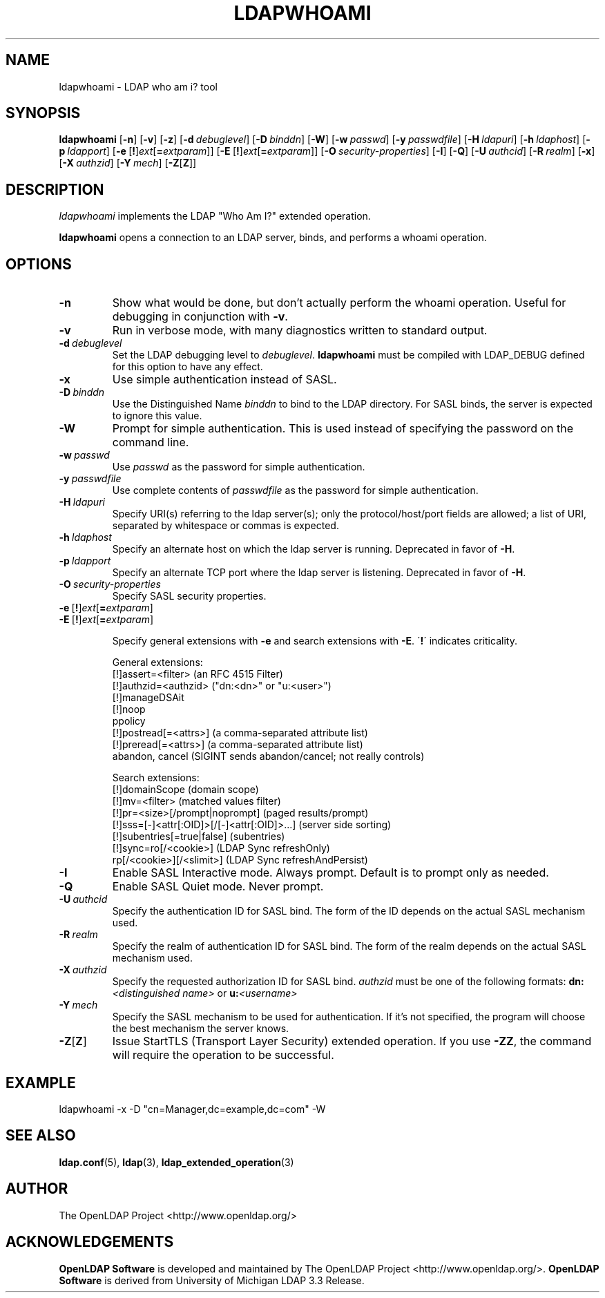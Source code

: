 .lf 1 stdin
.TH LDAPWHOAMI 1 "2011/11/24" "OpenLDAP 2.4.28"
.\" $OpenLDAP$
.\" Copyright 1998-2011 The OpenLDAP Foundation All Rights Reserved.
.\" Copying restrictions apply.  See COPYRIGHT/LICENSE.
.SH NAME
ldapwhoami \- LDAP who am i? tool
.SH SYNOPSIS
.B ldapwhoami
[\c
.BR \-n ]
[\c
.BR \-v ]
[\c
.BR \-z ]
[\c
.BI \-d \ debuglevel\fR]
[\c
.BI \-D \ binddn\fR]
[\c
.BR \-W ]
[\c
.BI \-w \ passwd\fR]
[\c
.BI \-y \ passwdfile\fR]
[\c
.BI \-H \ ldapuri\fR]
[\c
.BI \-h \ ldaphost\fR]
[\c
.BI \-p \ ldapport\fR]
[\c
.BR \-e \ [ ! ] \fIext\fP [ =\fIextparam\fP ]]
[\c
.BR \-E \ [ ! ] \fIext\fP [ =\fIextparam\fP ]]
[\c
.BI \-O \ security-properties\fR]
[\c
.BR \-I ]
[\c
.BR \-Q ]
[\c
.BI \-U \ authcid\fR]
[\c
.BI \-R \ realm\fR]
[\c
.BR \-x ]
[\c
.BI \-X \ authzid\fR]
[\c
.BI \-Y \ mech\fR]
[\c
.BR \-Z [ Z ]]
.SH DESCRIPTION
.I ldapwhoami
implements the LDAP "Who Am I?" extended operation.
.LP
.B ldapwhoami
opens a connection to an LDAP server, binds, and performs a whoami
operation.  
.SH OPTIONS
.TP
.B \-n
Show what would be done, but don't actually perform the whoami operation.
Useful for
debugging in conjunction with \fB\-v\fP.
.TP
.B \-v
Run in verbose mode, with many diagnostics written to standard output.
.TP
.BI \-d \ debuglevel
Set the LDAP debugging level to \fIdebuglevel\fP.
.B ldapwhoami
must be compiled with LDAP_DEBUG defined for this option to have any effect.
.TP
.B \-x 
Use simple authentication instead of SASL.
.TP
.BI \-D \ binddn
Use the Distinguished Name \fIbinddn\fP to bind to the LDAP directory.
For SASL binds, the server is expected to ignore this value.
.TP
.B \-W
Prompt for simple authentication.
This is used instead of specifying the password on the command line.
.TP
.BI \-w \ passwd
Use \fIpasswd\fP as the password for simple authentication.
.TP
.BI \-y \ passwdfile
Use complete contents of \fIpasswdfile\fP as the password for
simple authentication.
.TP
.BI \-H \ ldapuri
Specify URI(s) referring to the ldap server(s); only the protocol/host/port
fields are allowed; a list of URI, separated by whitespace or commas
is expected.
.TP
.BI \-h \ ldaphost
Specify an alternate host on which the ldap server is running.
Deprecated in favor of \fB\-H\fP.
.TP
.BI \-p \ ldapport
Specify an alternate TCP port where the ldap server is listening.
Deprecated in favor of \fB\-H\fP.
.TP
.BI \-O \ security-properties
Specify SASL security properties.
.TP
.BR \-e \ [ ! ] \fIext\fP [ =\fIextparam\fP ]
.TP
.BR \-E \ [ ! ] \fIext\fP [ =\fIextparam\fP ]

Specify general extensions with \fB\-e\fP and search extensions with \fB\-E\fP.
\'\fB!\fP\' indicates criticality.

General extensions:
.nf
  [!]assert=<filter>   (an RFC 4515 Filter)
  [!]authzid=<authzid> ("dn:<dn>" or "u:<user>")
  [!]manageDSAit
  [!]noop
  ppolicy
  [!]postread[=<attrs>]        (a comma-separated attribute list)
  [!]preread[=<attrs>] (a comma-separated attribute list)
  abandon, cancel (SIGINT sends abandon/cancel; not really controls)
.fi

Search extensions:
.nf
  [!]domainScope                               (domain scope)
  [!]mv=<filter>                               (matched values filter)
  [!]pr=<size>[/prompt|noprompt]       (paged results/prompt)
  [!]sss=[\-]<attr[:OID]>[/[\-]<attr[:OID]>...]  (server side sorting)
  [!]subentries[=true|false]           (subentries)
  [!]sync=ro[/<cookie>]                        (LDAP Sync refreshOnly)
          rp[/<cookie>][/<slimit>]     (LDAP Sync refreshAndPersist)
.fi
.TP
.B \-I
Enable SASL Interactive mode.  Always prompt.  Default is to prompt
only as needed.
.TP
.B \-Q
Enable SASL Quiet mode.  Never prompt.
.TP
.BI \-U \ authcid
Specify the authentication ID for SASL bind. The form of the ID
depends on the actual SASL mechanism used.
.TP
.BI \-R \ realm
Specify the realm of authentication ID for SASL bind. The form of the realm
depends on the actual SASL mechanism used.
.TP
.BI \-X \ authzid
Specify the requested authorization ID for SASL bind.
.I authzid
must be one of the following formats:
.BI dn: "<distinguished name>"
or
.BI u: <username>
.TP
.BI \-Y \ mech
Specify the SASL mechanism to be used for authentication. If it's not
specified, the program will choose the best mechanism the server knows.
.TP
.BR \-Z [ Z ]
Issue StartTLS (Transport Layer Security) extended operation. If you use
\fB\-ZZ\fP, the command will require the operation to be successful.
.SH EXAMPLE
.nf
    ldapwhoami \-x \-D "cn=Manager,dc=example,dc=com" \-W
.fi
.SH "SEE ALSO"
.BR ldap.conf (5),
.BR ldap (3),
.BR ldap_extended_operation (3)
.SH AUTHOR
The OpenLDAP Project <http://www.openldap.org/>
.SH ACKNOWLEDGEMENTS
.lf 1 ./../Project
.\" Shared Project Acknowledgement Text
.B "OpenLDAP Software"
is developed and maintained by The OpenLDAP Project <http://www.openldap.org/>.
.B "OpenLDAP Software"
is derived from University of Michigan LDAP 3.3 Release.  
.lf 181 stdin
